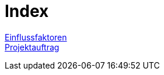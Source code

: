 = Index

xref:./einflussfaktoren/einflussfaktoren.adoc[Einflussfaktoren] +
xref:./projektauftrag/projektauftrag.adoc[Projektauftrag]